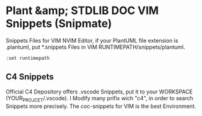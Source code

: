 # plantuml-doc-snippets
* Plant &amp; STDLIB DOC VIM Snippets (Snipmate)
Snippets Files for VIM NVIM Editor, if your PlantUML file extension is .plantuml, put *.snippets Files in VIM RUNTIMEPATH/snippets/plantuml.
#+NAME: VIM_RUNTIMEPATH
#+BEGIN_SRC vim
  :set runtimepath
#+END_SRC

** C4 Snippets
  Official C4 Depository offers .vscode Snippets, put it to your WORKSPACE (YOUR_PROJCET/.vscode).
  I Modify many prifix wich "c4", in order to search Snippets more precisely.
  The coc-snippets for VIM is the best Environment.
